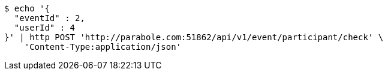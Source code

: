 [source,bash]
----
$ echo '{
  "eventId" : 2,
  "userId" : 4
}' | http POST 'http://parabole.com:51862/api/v1/event/participant/check' \
    'Content-Type:application/json'
----
